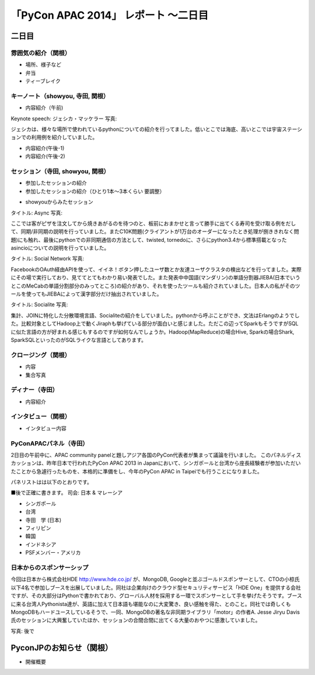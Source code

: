 「PyCon APAC 2014」 レポート ～二日目
==================================================

二日目
"""""""""""""""""""""

雰囲気の紹介（関根）
-----------------------------

* 場所、様子など
* 弁当
* ティーブレイク

キーノート（showyou, 寺田, 関根）
-----------------------------

* 内容紹介（午前)

Keynote speech: ジェシカ・マッケラー
写真: 

ジェシカは、様々な場所で使われているpythonについての紹介を行ってました。低いとこでは海底、高いとこでは宇宙ステーションでの利用例を紹介していました。


* 内容紹介(午後-1)
* 内容紹介(午後-2)

セッション（寺田, showyou, 関根）
-----------------------------

* 参加したセッションの紹介
* 参加したセッションの紹介（ひとり1本〜3本くらい 要調整）

- showyouからみたセッション

タイトル: Async
写真: 

ここでは客がピザを注文してから焼きあがるのを待つのと、板前におまかせと言って勝手に出てくる寿司を受け取る例をだして、同期/非同期の説明を行っていました。またC10K問題(クライアントが1万台のオーダーになったとき処理が捌ききれなく問題)にも触れ、最後にpythonでの非同期通信の方法として、twisted, tornedoに、さらにpython3.4から標準搭載となったasincioについての説明を行っていました。


タイトル: Social Network
写真:

FacebookのOAuth経由APIを使って、イイネ！ボタン押したユーザ数とか友達ユーザクラスタの検出などを行ってました。実際にその場で実行しており、見ててとてもわかり易い発表でした。また発表中中国語(マンダリン)の単語分割器JIEBA(日本でいうとこのMeCabの単語分割部分のみってところ)の紹介があり、それを使ったツールも紹介されていました。日本人の私がそのツールを使ってもJIEBAによって漢字部分だけ抽出されていました。


タイトル: Socialite
写真:

集計、JOINに特化した分散環境言語、Socialiteの紹介をしていました。pythonから呼ぶことができ、文法はErlangのようでした。比較対象としてHadoop上で動くJiraphも挙げている部分が面白いと感じました。ただこの辺ってSparkもそうですがSQLに似た言語の方が好まれる感じもするのですが如何なんでしょうか。Hadoop(MapReduce)の場合Hive, Sparkの場合Shark, SparkSQLといったのがSQLライクな言語としてあります。

クロージング（関根）
-----------------------------

* 内容
* 集合写真

ディナー（寺田）
-----------------------------

* 内容紹介

インタビュー（関根）
-----------------------------

* インタビュー内容

PyConAPACパネル（寺田）
-----------------------------

2日目の午前中に、APAC community panelと題しアジア各国のPyCon代表者が集まって議論を行いました。
このパネルディスカッションは、昨年日本で行われたPyCon APAC 2013 in Japanにおいて、シンガポールと台湾から座長経験者が参加いただいたことから急遽行ったものを、本格的に準備をし、今年のPyCon APAC in Taipeiでも行うことになりました。

パネリストはは以下のとおりです。

■後で正確に書きます。
司会: 日本 & マレーシア

- シンガポール
- 台湾
- 寺田　学 (日本)
- フィリピン
- 韓国
- インドネシア
- PSFメンバー・アメリカ





日本からのスポンサーシップ
-----------------------------

今回は日本から株式会社HDE http://www.hde.co.jp/ が、MongoDB, Googleと並ぶゴールドスポンサーとして、CTOの小椋氏以下4名で参加しブースを出展していました。同社は企業向けのクラウド型セキュリティサービス「HDE One」を提供する会社ですが、その大部分はPythonで書かれており、グローバル人材を採用する一環でスポンサーとして手を挙げたそうです。ブースに来る台湾人Pythonista達が、英語に加えて日本語も堪能なのに大変驚き、良い感触を得た、とのこと。同社では奇しくもMongoDBもハードユースしているそうで、一同、MongoDBの著名な非同期ライブラリ「motor」の作者A. Jesse Jiryu Davis氏のセッションに大興奮していたほか、セッションの合間合間に出てくる大量のおやつに感激していました。

写真: 後で

PyconJPのお知らせ（関根）
"""""""""""""""""""""

* 開催概要
